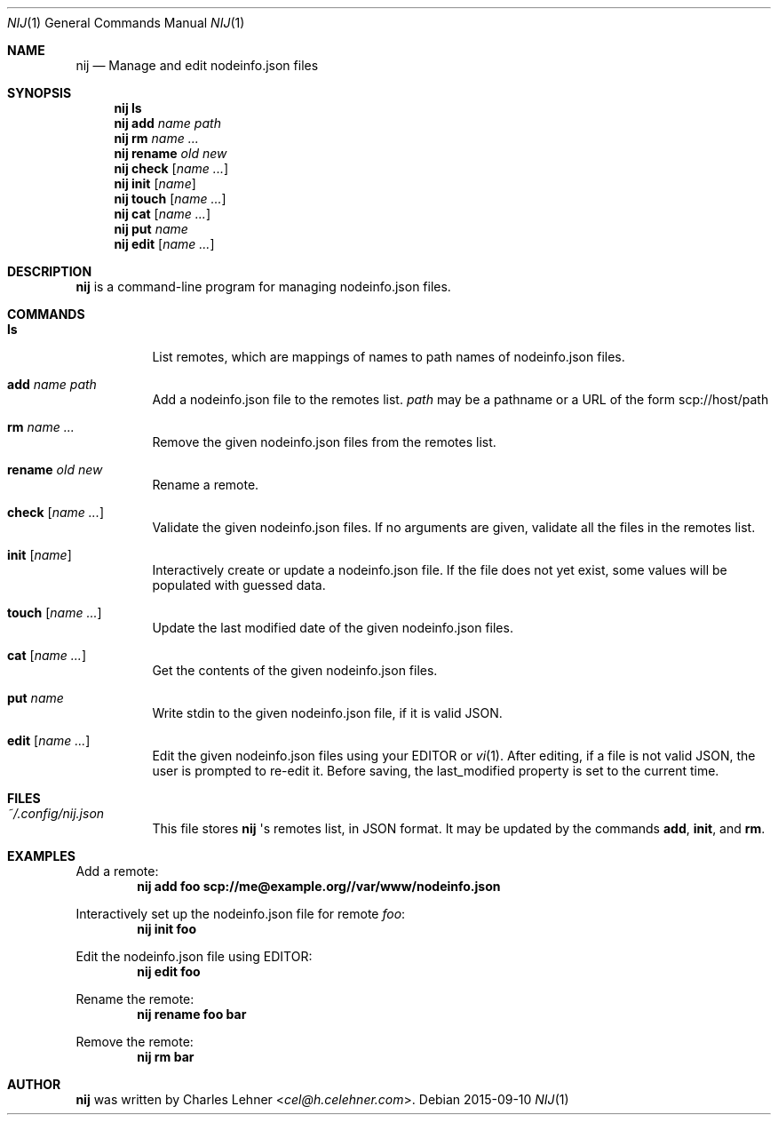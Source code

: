 .\"
.\" nij - a nodeinfo.json manager/editor
.\" Copyright (c) 2015 Charles Lehner
.\"
.\" Usage of the works is permitted provided that this instrument is
.\" retained with the works, so that any entity that uses the works is
.\" notified of this instrument.
.\"
.\"DISCLAIMER: THE WORKS ARE WITHOUT WARRANTY.
.\"
.Dd 2015-09-10
.Dt NIJ 1
.Os
.Sh NAME
.Nm nij
.Nd Manage and edit nodeinfo.json files
.Sh SYNOPSIS
.Nm nij ls
.Nm nij Ic add Ar name Ar path
.Nm nij Ic rm Ar name ...
.Nm nij Ic rename Ar old Ar new
.Nm nij Ic check Op Ar name ...
.Nm nij Ic init Op Ar name
.Nm nij Ic touch Op Ar name ...
.Nm nij Ic cat Op Ar name ...
.Nm nij Ic put Ar name
.Nm nij Ic edit Op Ar name ...
.Sh DESCRIPTION
.Nm
is a command-line program for managing nodeinfo.json files.
.Sh COMMANDS
.Bl -tag -width Ds
.It Ic ls
List remotes, which are mappings of names to path names of nodeinfo.json files.
.It Ic add Ar name Ar path
Add a nodeinfo.json file to the remotes list.
.Ar path
may be a pathname or a URL of the form
scp://host/path
.It Ic rm Ar name ...
Remove the given nodeinfo.json files from the remotes list.
.It Ic rename Ar old Ar new
Rename a remote.
.It Ic check Op Ar name ...
Validate the given nodeinfo.json files. If no arguments are given, validate
all the files in the remotes list.
.It Ic init Op Ar name
Interactively create or update a nodeinfo.json file. If the file does not yet
exist, some values will be populated with guessed data.
.It Ic touch Op Ar name ...
Update the last modified date of the given nodeinfo.json files.
.It Ic cat Op Ar name ...
Get the contents of the given nodeinfo.json files.
.It Ic put Ar name
Write stdin to the given nodeinfo.json file, if it is valid JSON.
.It Ic edit Op Ar name ...
Edit the given nodeinfo.json files using your
.Ev EDITOR or
.Xr vi 1 . After editing, if a file is not valid JSON, the user is prompted
to re-edit it. Before saving, the last_modified property is set to the current
time.
.El
.Sh FILES
.Bl -tag -width Ds
.It Pa ~/.config/nij.json
This file stores
.Nm
\(aqs remotes list, in JSON format. It may be updated by the commands
.Ic add ,
.Ic init ,
and
.Ic rm .
.El
.Sh EXAMPLES
Add a remote:
.Dl nij add foo scp://me@example.org//var/www/nodeinfo.json
.Pp
Interactively set up the nodeinfo.json file for remote
.Ar foo :
.Dl nij init foo
.Pp
Edit the nodeinfo.json file using
.Ev EDITOR :
.Dl nij edit foo
.Pp
Rename the remote:
.Dl nij rename foo bar
.Pp
Remove the remote:
.Dl nij rm bar
.Sh AUTHOR
.Nm
was written by
.An Charles Lehner Aq Mt cel@h.celehner.com .
